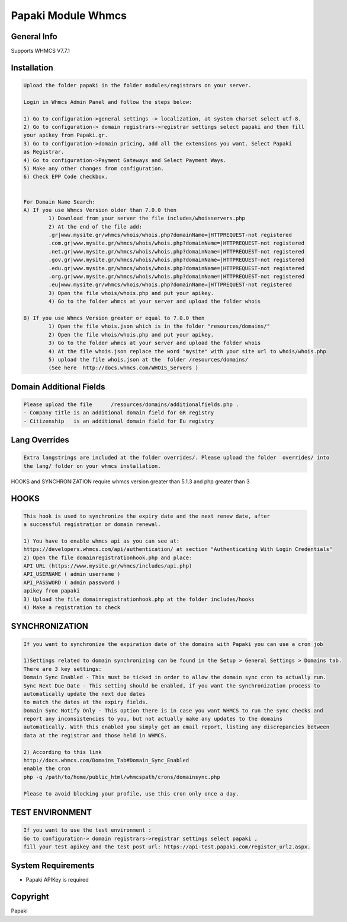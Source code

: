 Papaki Module Whmcs
===========================
 
General Info
------------
Supports WHMCS V7.7.1

Installation
------------

.. code-block:: bash

	Upload the folder papaki in the folder modules/registrars on your server.
	
	Login in Whmcs Admin Panel and follow the steps below:

	1) Go to configuration->general settings -> localization, at system charset select utf-8.
	2) Go to configuration-> domain registrars->registrar settings select papaki and then fill
	your apikey from Papaki.gr.
	3) Go to configuration->domain pricing, add all the extensions you want. Select Papaki
	as Registrar.
	4) Go to configuration->Payment Gateways and Select Payment Ways.
	5) Make any other changes from configuration.
	6) Check EPP Code checkbox.
	
	
	For Domain Name Search:
	A) If you use Whmcs Version older than 7.0.0 then
		1) Download from your server the file includes/whoisservers.php
		2) At the end of the file add:
		.gr|www.mysite.gr/whmcs/whois/whois.php?domainName=|HTTPREQUEST-not registered
		.com.gr|www.mysite.gr/whmcs/whois/whois.php?domainName=|HTTPREQUEST-not registered
		.net.gr|www.mysite.gr/whmcs/whois/whois.php?domainName=|HTTPREQUEST-not registered
		.gov.gr|www.mysite.gr/whmcs/whois/whois.php?domainName=|HTTPREQUEST-not registered
		.edu.gr|www.mysite.gr/whmcs/whois/whois.php?domainName=|HTTPREQUEST-not registered
		.org.gr|www.mysite.gr/whmcs/whois/whois.php?domainName=|HTTPREQUEST-not registered
		.eu|www.mysite.gr/whmcs/whois/whois.php?domainName=|HTTPREQUEST-not registered
		3) Open the file whois/whois.php and put your apikey.
		4) Go to the folder whmcs at your server and upload the folder whois 
	
	B) If you use Whmcs Version greater or equal to 7.0.0 then
		1) Open the file whois.json which is in the folder "resources/domains/"
		2) Open the file whois/whois.php and put your apikey.
		3) Go to the folder whmcs at your server and upload the folder whois 
		4) At the file whois.json replace the word "mysite" with your site url to whois/whois.php
		5) upload the file whois.json at the  folder /resources/domains/
		(See here  http://docs.whmcs.com/WHOIS_Servers )


Domain Additional Fields
-----
.. code-block:: bash

    Please upload the file	/resources/domains/additionalfields.php .
    - Company title is an additional domain field for GR registry
    - Citizenship   is an additional domain field for Eu registry


Lang Overrides
-----
.. code-block:: bash

	Extra langstrings are included at the folder overrides/. Please upload the folder  overrides/ into
	the lang/ folder on your whmcs installation.


HOOKS and SYNCHRONIZATION require whmcs version greater than 5.1.3 and php greater than 3 

HOOKS
-----
.. code-block:: bash

	This hook is used to synchronize the expiry date and the next renew date, after
	a successful registration or domain renewal.
	
	1) You have to enable whmcs api as you can see at:
	https://developers.whmcs.com/api/authentication/ at section "Authenticating With Login Credentials"
	2) Open the file domainregistrationhook.php and place:
	API URL (https://www.mysite.gr/whmcs/includes/api.php)
	API_USERNAME ( admin username )
	API_PASSWORD ( admin password )
	apikey from papaki
	3) Upload the file domainregistrationhook.php at the folder includes/hooks
	4) Make a registration to check



SYNCHRONIZATION
---------------
.. code-block:: bash

	If you want to synchronize the expiration date of the domains with Papaki you can use a cron job

	1)Settings related to domain synchronizing can be found in the Setup > General Settings > Domains tab.
	There are 3 key settings:
	Domain Sync Enabled - This must be ticked in order to allow the domain sync cron to actually run.
	Sync Next Due Date - This setting should be enabled, if you want the synchronization process to
	automatically update the next due dates
	to match the dates at the expiry fields.
	Domain Sync Notify Only - This option there is in case you want WHMCS to run the sync checks and
	report any inconsistencies to you, but not actually make any updates to the domains
	automatically. With this enabled you simply get an email report, listing any discrepancies between
	data at the registrar and those held in WHMCS. 	
	
	2) According to this link
	http://docs.whmcs.com/Domains_Tab#Domain_Sync_Enabled
	enable the cron
	php -q /path/to/home/public_html/whmcspath/crons/domainsync.php

	Please to avoid blocking your profile, use this cron only once a day.


TEST ENVIRONMENT
----------------

.. code-block:: bash

	If you want to use the test environment :
	Go to configuration-> domain registrars->registrar settings select papaki , 
	fill your test apikey and the test post url: https://api-test.papaki.com/register_url2.aspx.


 

System Requirements
-------------------
*  Papaki   APIKey is required



Copyright
---------
Papaki
